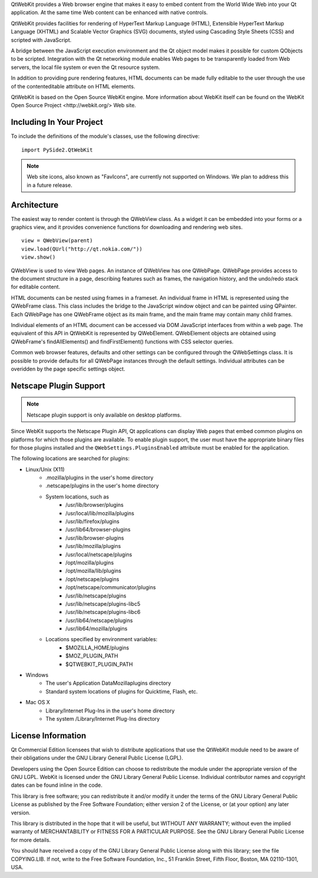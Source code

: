 QtWebKit provides a Web browser engine that makes it easy to embed content from the World Wide Web into your Qt application. At the same time Web content can be enhanced with native controls.

QtWebKit provides facilities for rendering of HyperText Markup Language (HTML), Extensible HyperText Markup Language (XHTML) and Scalable Vector Graphics (SVG) documents, styled using Cascading Style Sheets (CSS) and scripted with JavaScript.

A bridge between the JavaScript execution environment and the Qt object model makes it possible for custom QObjects to be scripted. Integration with the Qt networking module enables Web pages to be transparently loaded from Web servers, the local file system or even the Qt resource system.

In addition to providing pure rendering features, HTML documents can be made fully editable to the user through the use of the contenteditable attribute on HTML elements.

QtWebKit is based on the Open Source WebKit engine. More information about WebKit itself can be found on the _`WebKit Open Source Project <http://webkit.org/>` Web site.

Including In Your Project
-------------------------

To include the definitions of the module's classes, use the following directive:

::

    import PySide2.QtWebKit


.. note:: Web site icons, also known as "FavIcons", are currently not supported on Windows. We plan to address this in a future release.

Architecture
------------

The easiest way to render content is through the QWebView class. As a widget it can be embedded into your forms or a graphics view, and it provides convenience functions for downloading and rendering web sites.

::

    view = QWebView(parent)
    view.load(QUrl("http://qt.nokia.com/"))
    view.show()

QWebView is used to view Web pages. An instance of QWebView has one QWebPage. QWebPage provides access to the document structure in a page, describing features such as frames, the navigation history, and the undo/redo stack for editable content.

HTML documents can be nested using frames in a frameset. An individual frame in HTML is represented using the QWebFrame class. This class includes the bridge to the JavaScript window object and can be painted using QPainter. Each QWebPage has one QWebFrame object as its main frame, and the main frame may contain many child frames.

Individual elements of an HTML document can be accessed via DOM JavaScript interfaces from within a web page. The equivalent of this API in QtWebKit is represented by QWebElement. QWebElement objects are obtained using QWebFrame's findAllElements() and findFirstElement() functions with CSS selector queries.

Common web browser features, defaults and other settings can be configured through the QWebSettings class. It is possible to provide defaults for all QWebPage instances through the default settings. Individual attributes can be overidden by the page specific settings object.

Netscape Plugin Support
-----------------------

.. note:: Netscape plugin support is only available on desktop platforms.

Since WebKit supports the Netscape Plugin API, Qt applications can display Web pages that embed common plugins on platforms for which those plugins are available. To enable plugin support, the user must have the appropriate binary files for those plugins installed and the ``QWebSettings.PluginsEnabled`` attribute must be enabled for the application.

The following locations are searched for plugins:

* Linux/Unix (X11)
    * .mozilla/plugins in the user's home directory
    * .netscape/plugins in the user's home directory
    * System locations, such as
        * /usr/lib/browser/plugins
        * /usr/local/lib/mozilla/plugins
        * /usr/lib/firefox/plugins
        * /usr/lib64/browser-plugins
        * /usr/lib/browser-plugins
        * /usr/lib/mozilla/plugins
        * /usr/local/netscape/plugins
        * /opt/mozilla/plugins
        * /opt/mozilla/lib/plugins
        * /opt/netscape/plugins
        * /opt/netscape/communicator/plugins
        * /usr/lib/netscape/plugins
        * /usr/lib/netscape/plugins-libc5
        * /usr/lib/netscape/plugins-libc6
        * /usr/lib64/netscape/plugins
        * /usr/lib64/mozilla/plugins
    * Locations specified by environment variables:
        * $MOZILLA_HOME/plugins
        * $MOZ_PLUGIN_PATH
        * $QTWEBKIT_PLUGIN_PATH
* Windows
    * The user's Application Data\Mozilla\plugins directory
    * Standard system locations of plugins for Quicktime, Flash, etc.
* Mac OS X
    * Library/Internet Plug-Ins in the user's home directory
    * The system /Library/Internet Plug-Ins directory

License Information
-------------------

Qt Commercial Edition licensees that wish to distribute applications that use the QtWebKit module need to be aware of their obligations under the GNU Library General Public License (LGPL).

Developers using the Open Source Edition can choose to redistribute the module under the appropriate version of the GNU LGPL.
WebKit is licensed under the GNU Library General Public License. Individual contributor names and copyright dates can be found inline in the code.

This library is free software; you can redistribute it and/or modify it under the terms of the GNU Library General Public License as published by the Free Software Foundation; either version 2 of the License, or (at your option) any later version.

This library is distributed in the hope that it will be useful, but WITHOUT ANY WARRANTY; without even the implied warranty of MERCHANTABILITY or FITNESS FOR A PARTICULAR PURPOSE. See the GNU Library General Public License for more details.

You should have received a copy of the GNU Library General Public License along with this library; see the file COPYING.LIB. If not, write to the Free Software Foundation, Inc., 51 Franklin Street, Fifth Floor, Boston, MA 02110-1301, USA.